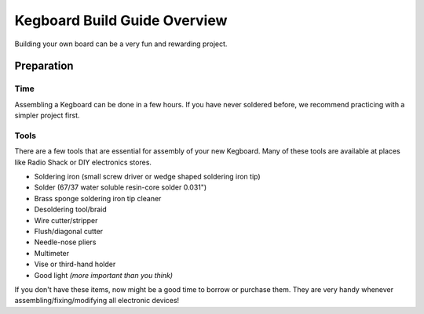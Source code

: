 =============================
Kegboard Build Guide Overview
=============================

Building your own board can be a very fun and rewarding project.

Preparation
===========

Time
----

Assembling a Kegboard can be done in a few hours.  If you have never soldered
before, we recommend practicing with a simpler project first.

Tools
-----

There are a few tools that are essential for assembly of your new Kegboard.
Many of these tools are available at places like Radio Shack or DIY electronics
stores.

*  Soldering iron (small screw driver or wedge shaped soldering iron tip)
*  Solder (67/37 water soluble resin-core solder 0.031")
*  Brass sponge soldering iron tip cleaner
*  Desoldering tool/braid
*  Wire cutter/stripper
*  Flush/diagonal cutter
*  Needle-nose pliers
*  Multimeter
*  Vise or third-hand holder
*  Good light *(more important than you think)*

If you don't have these items, now might be a good time to borrow or purchase
them.  They are very handy whenever assembling/fixing/modifying all electronic
devices!
